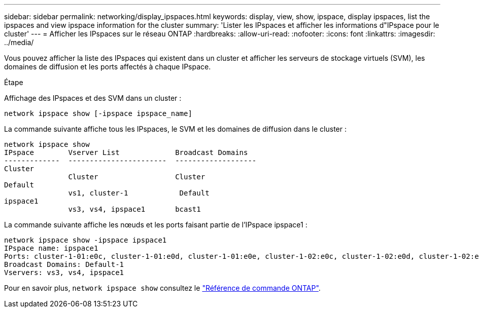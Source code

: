 ---
sidebar: sidebar 
permalink: networking/display_ipspaces.html 
keywords: display, view, show, ipspace, display ipspaces, list the ipspaces and view ipspace information for the cluster 
summary: 'Lister les IPspaces et afficher les informations d"IPspace pour le cluster' 
---
= Afficher les IPspaces sur le réseau ONTAP
:hardbreaks:
:allow-uri-read: 
:nofooter: 
:icons: font
:linkattrs: 
:imagesdir: ../media/


[role="lead"]
Vous pouvez afficher la liste des IPspaces qui existent dans un cluster et afficher les serveurs de stockage virtuels (SVM), les domaines de diffusion et les ports affectés à chaque IPspace.

.Étape
Affichage des IPspaces et des SVM dans un cluster :

....
network ipspace show [-ipspace ipspace_name]
....
La commande suivante affiche tous les IPspaces, le SVM et les domaines de diffusion dans le cluster :

....
network ipspace show
IPspace        Vserver List             Broadcast Domains
-------------  -----------------------  -------------------
Cluster
               Cluster                  Cluster
Default
               vs1, cluster-1            Default
ipspace1
               vs3, vs4, ipspace1       bcast1
....
La commande suivante affiche les nœuds et les ports faisant partie de l'IPspace ipspace1 :

....
network ipspace show -ipspace ipspace1
IPspace name: ipspace1
Ports: cluster-1-01:e0c, cluster-1-01:e0d, cluster-1-01:e0e, cluster-1-02:e0c, cluster-1-02:e0d, cluster-1-02:e0e
Broadcast Domains: Default-1
Vservers: vs3, vs4, ipspace1
....
Pour en savoir plus, `network ipspace show` consultez le link:https://docs.netapp.com/us-en/ontap-cli/network-ipspace-show.html["Référence de commande ONTAP"^].
